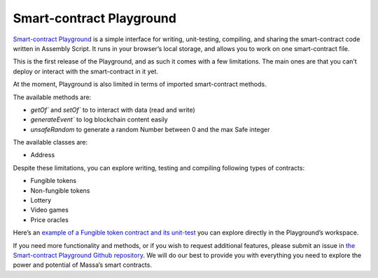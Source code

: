 .. _sc-playground:

Smart-contract Playground
=========================

`Smart-contract Playground <https://massa.net/sc-playground>`_ is a simple interface for writing, unit-testing,
compiling, and sharing the smart-contract code written in Assembly Script. It runs in your browser’s local storage, and
allows you to work on one smart-contract file.

This is the first release of the Playground, and as such it comes with a few limitations. The main ones are that you
can’t deploy or interact with the smart-contract in it yet.

At the moment, Playground is also limited in terms of imported smart-contract methods.

The available methods are:

* `getOf`` and `setOf`` to to interact with data (read and write)
* `generateEvent`` to log blockchain content easily
* `unsafeRandom` to generate a random Number between 0 and the max Safe integer

The available classes are:

* Address

Despite these limitations, you can explore writing, testing and compiling following types of contracts:

* Fungible tokens
* Non-fungible tokens
* Lottery
* Video games
* Price oracles

Here’s an `example of a Fungible token contract and its unit-test
<https://massa.net/sc-playground/?ext_code_url=https://raw.githubusercontent.com/massalabs/massa-sc-playground/main/
examples/erc20.ts&ext_unit_test_url=https://raw.githubusercontent.com/massalabs/massa-sc-playground/main/examples/
testERC20.ts>`_ you can explore directly in the Playground’s workspace.

If you need more functionality and methods, or if you wish to request additional features, please submit an issue in
`the Smart-contract Playground Github repository <https://github.com/massalabs/massa-sc-playground>`_. We will do our
best to provide you with everything you need to explore the power and potential of Massa’s smart contracts.
